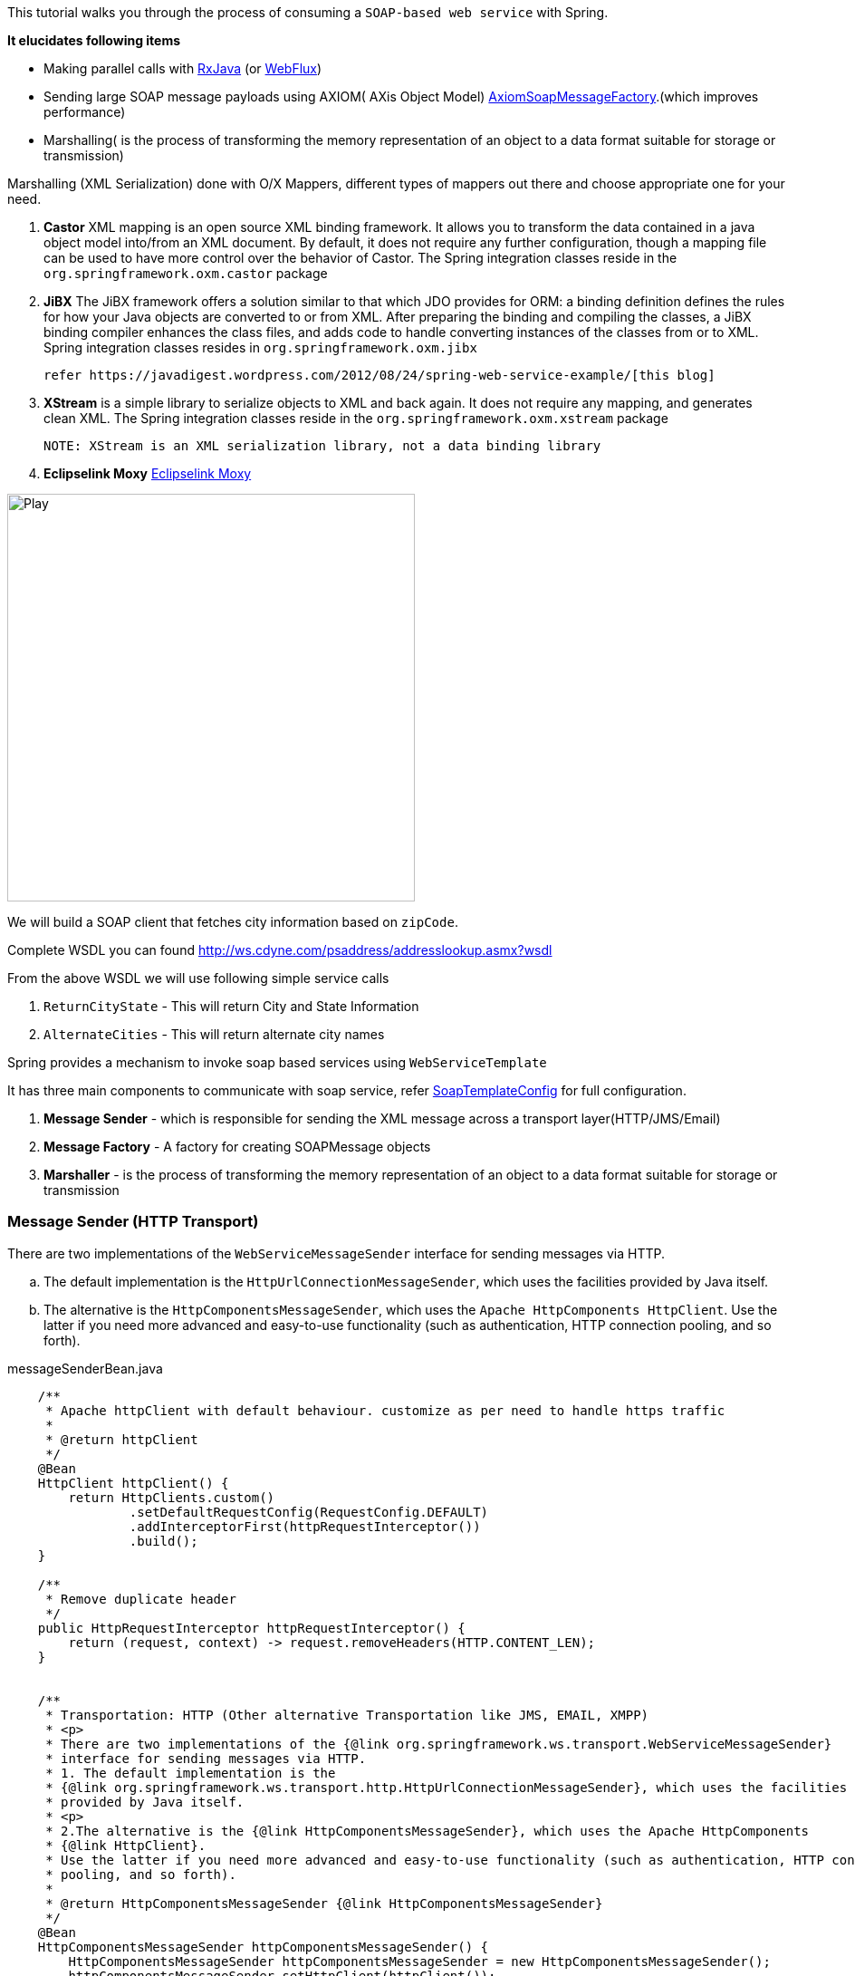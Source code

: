 

This tutorial walks you through the process of consuming a `SOAP-based web service` with Spring.

*It elucidates following items*

* Making parallel calls with http://reactivex.io/[RxJava] (or https://docs.spring.io/spring/docs/current/spring-framework-reference/web-reactive.html[WebFlux])
* Sending large SOAP message payloads using AXIOM( AXis Object Model) https://docs.spring.io/spring-ws/docs/current/api/org/springframework/ws/soap/axiom/AxiomSoapMessageFactory.html[AxiomSoapMessageFactory].(which improves performance)
* Marshalling( is the process of transforming the memory representation of an object to a data format suitable for storage or transmission)


Marshalling (XML Serialization) done with O/X Mappers, different types of mappers out there and choose appropriate one for your need.

. *Castor* XML mapping is an open source XML binding framework.
    It allows you to transform the data contained in a java object model into/from an XML document.
    By default, it does not require any further configuration, though a mapping file can be used to have more control over the behavior of Castor.
    The Spring integration classes reside in the `org.springframework.oxm.castor` package

. *JiBX* The JiBX framework offers a solution similar to that which JDO provides for ORM:
    a binding definition defines the rules for how your Java objects are converted to or from XML.
    After preparing the binding and compiling the classes, a JiBX binding compiler enhances the class files,
    and adds code to handle converting instances of the classes from or to XML.
    Spring integration classes resides in `org.springframework.oxm.jibx`

    refer https://javadigest.wordpress.com/2012/08/24/spring-web-service-example/[this blog]

. *XStream* is a simple library to serialize objects to XML and back again. It does not require any mapping, and generates clean XML.
   The Spring integration classes reside in the `org.springframework.oxm.xstream` package

   NOTE: XStream is an XML serialization library, not a data binding library


. *Eclipselink Moxy* https://www.eclipse.org/eclipselink/documentation/2.4/moxy/toc.htm[Eclipselink Moxy]


image:https://www.eclipse.org/eclipselink/documentation/2.4/moxy/img/jaxb_overview.png[Play, title="Play", width=450 height=150 align=middle]




We will build a SOAP client that fetches city information based on `zipCode`.

Complete WSDL you can found  http://ws.cdyne.com/psaddress/addresslookup.asmx?wsdl

From the above WSDL we will use following simple service calls

. `ReturnCityState` - This will return City and State Information
. `AlternateCities` - This will return alternate city names


Spring provides a mechanism to invoke soap based services using `WebServiceTemplate`

It has three main components to communicate with soap service, refer
        https://github.com/tvajjala/check-address/blob/master/src/main/java/com/tvajjala/address/config/SoapTemplateConfig.java[SoapTemplateConfig] for full configuration.


. *Message Sender* - which is responsible for sending the XML message across a transport layer(HTTP/JMS/Email)
. *Message Factory* - A factory for creating SOAPMessage objects
. *Marshaller* - is the process of transforming the memory representation of an object to a data format suitable for storage or transmission


=== Message Sender (HTTP Transport)

There are two implementations of the `WebServiceMessageSender` interface for sending messages via HTTP.

.. The default implementation is the `HttpUrlConnectionMessageSender`, which uses the facilities provided by Java itself.
.. The alternative is the `HttpComponentsMessageSender`, which uses the `Apache HttpComponents HttpClient`.
Use the latter if you need more advanced and easy-to-use functionality (such as authentication, HTTP connection pooling, and so forth).


[source,java]
.messageSenderBean.java
----


    /**
     * Apache httpClient with default behaviour. customize as per need to handle https traffic
     *
     * @return httpClient
     */
    @Bean
    HttpClient httpClient() {
        return HttpClients.custom()
                .setDefaultRequestConfig(RequestConfig.DEFAULT)
                .addInterceptorFirst(httpRequestInterceptor())
                .build();
    }

    /**
     * Remove duplicate header
     */
    public HttpRequestInterceptor httpRequestInterceptor() {
        return (request, context) -> request.removeHeaders(HTTP.CONTENT_LEN);
    }


    /**
     * Transportation: HTTP (Other alternative Transportation like JMS, EMAIL, XMPP)
     * <p>
     * There are two implementations of the {@link org.springframework.ws.transport.WebServiceMessageSender}
     * interface for sending messages via HTTP.
     * 1. The default implementation is the
     * {@link org.springframework.ws.transport.http.HttpUrlConnectionMessageSender}, which uses the facilities
     * provided by Java itself.
     * <p>
     * 2.The alternative is the {@link HttpComponentsMessageSender}, which uses the Apache HttpComponents
     * {@link HttpClient}.
     * Use the latter if you need more advanced and easy-to-use functionality (such as authentication, HTTP connection
     * pooling, and so forth).
     *
     * @return HttpComponentsMessageSender {@link HttpComponentsMessageSender}
     */
    @Bean
    HttpComponentsMessageSender httpComponentsMessageSender() {
        HttpComponentsMessageSender httpComponentsMessageSender = new HttpComponentsMessageSender();
        httpComponentsMessageSender.setHttpClient(httpClient());
        return httpComponentsMessageSender;
    }
----





=== Message Factory

Concrete message implementations are created by a `WebServiceMessageFactory`.

This factory can create an empty message, or read a message based on an input stream.

There are two concrete implementations of WebServiceMessageFactory;

.. one is based on SAAJ, the SOAP with Attachments API for Java,

.. the other based on Axis 2's AXIOM, the AXis Object Model.

*AxiomSoapMessageFactory*

The `AxiomSoapMessageFactory` uses the AXis 2 Object Model to create SoapMessage implementations.
AXIOM is based on StAX, the Streaming API for XML. StAX provides a pull-based mechanism for reading XML messages, which can be more efficient for larger messages.

To increase reading performance on the `AxiomSoapMessageFactory`, you can set the `payloadCaching` property to false (default is true).
This will read the contents of the SOAP body directly from the socket stream. When this setting is enabled, the payload can only be read once.
This means that you have to make sure that any pre-processing (logging etc.) of the message does not consume it.



[source,java]
.axiomSoapMessageFactory Bean
----

    /**
     * In addition to a message sender, the WebServiceTemplate requires a Web service message factory. There are two
     * message factories for SOAP: {@link SaajSoapMessageFactory} and
     * {@link AxiomSoapMessageFactory}. If no message factory is
     * specified (via the messageFactory property), Spring-WS will use the
     * {@link org.springframework.ws.soap.saaj.SaajSoapMessageFactory} by default.
     * <p>
     * The AxiomSoapMessageFactory uses the AXis 2 Object Model to create SoapMessage implementations. AXIOM is based
     * on StAX, the Streaming API for XML. StAX provides a pull-based mechanism for reading XML messages, which can
     * be more efficient for larger messages.
     *
     * @return AxiomSoapMessageFactory {@link AxiomSoapMessageFactory}
     */
  @Bean
    AxiomSoapMessageFactory axiomSoapMessageFactory() {
        AxiomSoapMessageFactory axiomSoapMessageFactory = new AxiomSoapMessageFactory();

        /*
         * To increase reading performance on the AxiomSoapMessageFactory, you can set the payloadCaching property to
         * false (default is true). This will read the contents of the SOAP body directly from the socket stream.
         * When this setting is enabled, the payload can only be read once. This means that you have to make sure
         * that any pre-processing (logging etc.) of the message does not consume it.
         */
        axiomSoapMessageFactory.setPayloadCaching(false);
        //axiomSoapMessageFactory.afterPropertiesSet();

        return axiomSoapMessageFactory;
    }
----


=== Sending and receiving POJOs - marshalling and un-marshalling

In order to facilitate the sending of plain Java objects, the *WebServiceTemplate* has a number of `send(..)` methods

that take an Object as an argument for a message's data content.

The method `marshalSendAndReceive(..)` in the WebServiceTemplate class delegates the conversion of the request object to XML to a `Marshaller`,

and the conversion of the response XML to an object to an `Unmarshaller`.


To externalize the conversion logic we use `Eclipselink Moxy` Framework.


=== Eclipselink Moxy

Refer https://wiki.eclipse.org/EclipseLink/Examples document for more information.

[source,java]
.marshaller.java
----
/**
     * Handles conversion of JavaObjects to XML vice versa. (uses MOXY to externalize this conversion).
     * <p>
     * In order to facilitate the sending of plain Java objects, the WebServiceTemplate has a number of send(..)
     * methods that take an Object as an argument for a message's data content. The method marshalSendAndReceive(..)
     * in the WebServiceTemplate class delegates the conversion of the request object to XML to a Marshaller, and the
     * conversion of the response XML to an object to an Unmarshaller.
     *
     * @return Jaxb2Marshaller {@link Jaxb2Marshaller}
     */
    public Jaxb2Marshaller jaxb2Marshaller(String path) throws IOException {
        Jaxb2Marshaller jaxb2Marshaller = new Jaxb2Marshaller();
        PathMatchingResourcePatternResolver resolver = new PathMatchingResourcePatternResolver();
        Resource[] resources = resolver.getResources("bindings/" + path + "/**");

        Map<String, Object> properties = Collections.singletonMap(JAXBContextProperties.OXM_METADATA_SOURCE, Arrays.stream(resources).map(resource -> "bindings/" + path
                + "/" + resource.getFilename()).collect(Collectors.toList()));

        LOGGER.info("JaxbContextProperties {} ", properties);
        jaxb2Marshaller.setJaxbContextProperties(properties);
        //used to specify java classes to bound. since we are using Moxy we need to provide
        //jaxb.properties file folder - javax.xml.bind.context.factory=org.eclipse.persistence.jaxb.JAXBContextFactory
        jaxb2Marshaller.setContextPath("jaxb");//jaxb.context.path
        return jaxb2Marshaller;
    }
----

Client layer uses RxJava to make asynchronous calls and aggregates the result.

refer https://github.com/tvajjala/check-address.git[Github repository] for complete codebase.




*Summary*

. Invoking SOAP web service using webServiceTemplate
. Understanding the different messageFactories  (`Axiom` and SAAJ)
. Different message senders for different protocols ( `HTTP`, JMS etc)
. Integrating `Moxy` Marshaller framework( Java to XML conversion)
. Usage of RxJava for parallel calls



=== Reference

. https://docs.spring.io/spring-ws/site/reference/html/client.html

. https://docs.spring.io/spring-ws/site/reference/html/common.html

. http://ws.cdyne.com/psaddress/addresslookup.asmx?wsdl

. https://www.eclipse.org/eclipselink/#moxy

. https://wiki.eclipse.org/EclipseLink/Examples/MOXy

. https://github.com/ReactiveX/RxJava